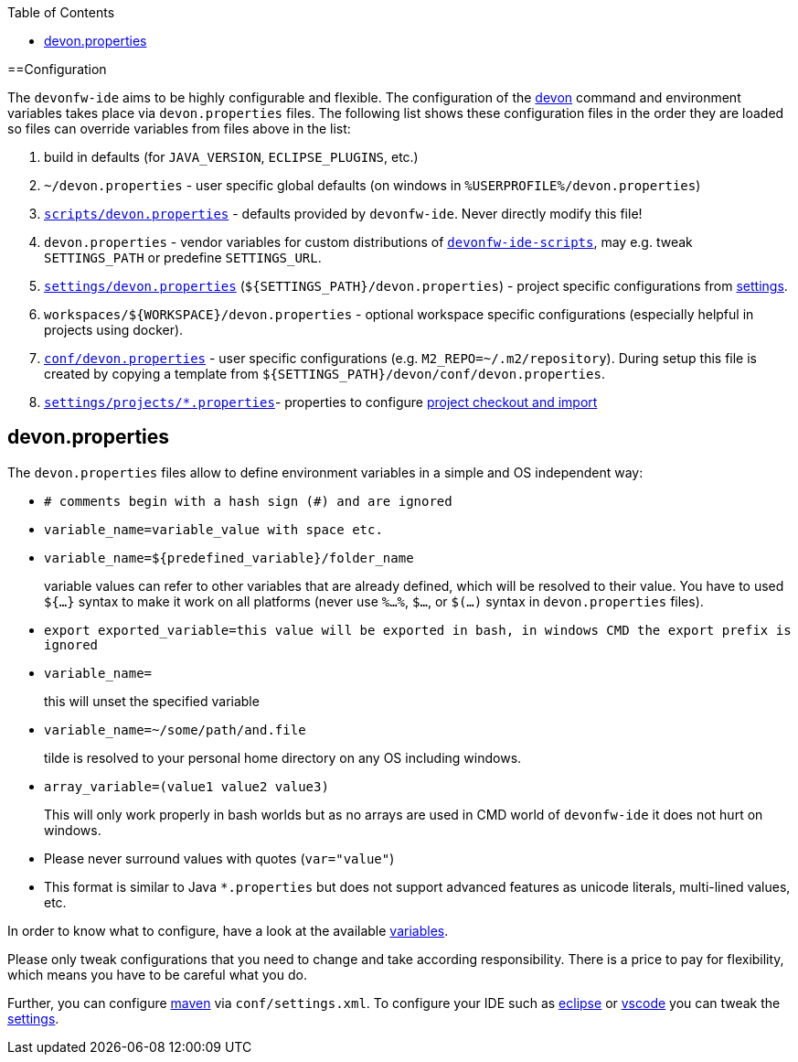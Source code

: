 :toc:
toc::[]

==Configuration

The `devonfw-ide` aims to be highly configurable and flexible. The configuration of the link:cli[devon] command and environment variables takes place via `devon.properties` files. The following list shows these configuration files in the order they are loaded so files can override variables from files above in the list:

1. build in defaults (for `JAVA_VERSION`, `ECLIPSE_PLUGINS`, etc.)
2. `~/devon.properties` - user specific global defaults (on windows in `%USERPROFILE%/devon.properties`)
3. `https://github.com/devonfw/ide/blob/master/scripts/src/main/resources/scripts/devon.properties[scripts/devon.properties]` - defaults provided by `devonfw-ide`. Never directly modify this file!
4. `devon.properties` - vendor variables for custom distributions of `link:scripts[devonfw-ide-scripts]`, may e.g. tweak `SETTINGS_PATH` or predefine `SETTINGS_URL`.
5. `https://github.com/devonfw/ide-settings/blob/master/devon.properties[settings/devon.properties]` (`${SETTINGS_PATH}/devon.properties`) - project specific configurations from link:settings[settings].
6. `workspaces/${WORKSPACE}/devon.properties` - optional workspace specific configurations (especially helpful in projects using docker).
7. `https://github.com/devonfw/ide-settings/blob/master/devon/conf/devon.properties[conf/devon.properties]` - user specific configurations (e.g. `M2_REPO=~/.m2/repository`). During setup this file is created by copying a template from `${SETTINGS_PATH}/devon/conf/devon.properties`.
8. `https://github.com/devonfw/ide-settings/tree/master/projects[settings/projects/*.properties]`- properties to configure link:projects[project checkout and import]

== devon.properties

The `devon.properties` files allow to define environment variables in a simple and OS independent way:

* `# comments begin with a hash sign (#) and are ignored`
* `variable_name=variable_value with space etc.`
* `variable_name=${predefined_variable}/folder_name`
+
variable values can refer to other variables that are already defined, which will be resolved to their value. You have to used `${...}` syntax to make it work on all platforms (never use `%...%`, `$...`, or `$(...)` syntax in `devon.properties` files).
* `export exported_variable=this value will be exported in bash, in windows CMD the export prefix is ignored`
* `variable_name=`
+
this will unset the specified variable
* `variable_name=~/some/path/and.file`
+
tilde is resolved to your personal home directory on any OS including windows.
* `array_variable=(value1 value2 value3)`
+
This will only work properly in bash worlds but as no arrays are used in CMD world of `devonfw-ide` it does not hurt on windows.
* Please never surround values with quotes (`var="value"`)
* This format is similar to Java `*.properties` but does not support advanced features as unicode literals, multi-lined values, etc.

In order to know what to configure, have a look at the available link:variables[variables].

Please only tweak configurations that you need to change and take according responsibility. There is a price to pay for flexibility, which means you have to be careful what you do.

Further, you can configure link:mvn[maven] via `conf/settings.xml`. To configure your IDE such as link:eclipse[eclipse] or link:vscode[vscode] you can tweak the link:settings[settings].

